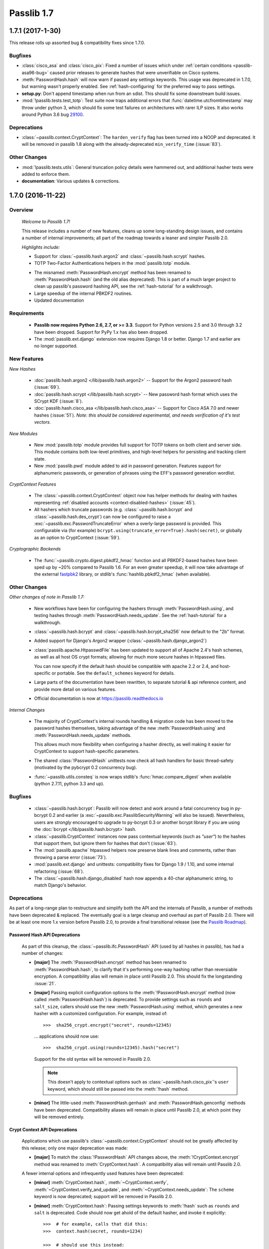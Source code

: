 ===========
Passlib 1.7
===========

**1.7.1** (2017-1-30)
=====================

This release rolls up assorted bug & compatibility fixes since 1.7.0.

Bugfixes
--------
* .. py:currentmodule:: passlib.hash

  :class:`cisco_asa` and :class:`cisco_pix`: Fixed a number of issues
  which under :ref:`certain conditions <passlib-asa96-bug>`
  caused prior releases to generate hashes that were unverifiable
  on Cisco systems.

* .. py:currentmodule:: passlib.ifc

  :meth:`PasswordHash.hash` will now warn if passed any settings
  keywords.  This usage was deprecated in 1.7.0, but warning wasn't properly enabled.
  See :ref:`hash-configuring` for the preferred way to pass settings.

* **setup.py**: Don't append timestamp when run from an sdist.
  This should fix some downstream build issues.

* :mod:`!passlib.tests.test_totp`: Test suite now traps additional errors that :func:`datetime.utcfromtimestamp`
  may throw under python 3, which should fix some test failures on architectures with rarer ILP sizes.
  It also works around Python 3.6 bug `29100 <https://bugs.python.org/issue29100>`_.

Deprecations
------------

* :class:`~passlib.context.CryptContext`: The ``harden_verify`` flag has been turned into a NOOP and deprecated.
  It will be removed in passlib 1.8 along with the already-deprecated ``min_verify_time`` (:issue:`83`).

Other Changes
-------------

* :mod:`!passlib.tests.utils`: General truncation policy details were hammered out,
  and additional hasher tests were added to enforce them.

* **documentation**: Various updates & corrections.

.. rst-class:: emphasize-children toc-always-open

**1.7.0** (2016-11-22)
======================

Overview
--------

    *Welcome to Passlib 1.7!*

    This release includes a number of new features, cleans up
    some long-standing design issues, and contains a number of internal
    improvements; all part of the roadmap towards a leaner and simpler Passlib 2.0.

    *Highlights include:*

    * Support for :class:`~passlib.hash.argon2` and
      :class:`~passlib.hash.scrypt` hashes.

    * TOTP Two-Factor Authentications helpers in the :mod:`passlib.totp` module.

    .. currentmodule:: passlib.ifc

    * The misnamed :meth:`PasswordHash.encrypt` method has been renamed to  :meth:`PasswordHash.hash`
      (and the old alias deprecated).  This is part of a much
      larger project to clean up passlib's password hashing API,
      see the :ref:`hash-tutorial` for a walkthrough.

    * Large speedup of the internal PBKDF2 routines.

    * Updated documentation

Requirements
------------

   * **Passlib now requires Python 2.6, 2.7, or >= 3.3**.
     Support for Python versions 2.5 and 3.0 through 3.2 have been dropped.
     Support for PyPy 1.x has also been dropped.

   * The :mod:`passlib.ext.django` extension now requires Django 1.8 or better.
     Django 1.7 and earlier are no longer supported.

New Features
------------

*New Hashes*

    * :doc:`passlib.hash.argon2 </lib/passlib.hash.argon2>` --
      Support for the Argon2 password hash (:issue:`69`).

    * :doc:`passlib.hash.scrypt </lib/passlib.hash.scrypt>` --
      New password hash format which uses the SCrypt KDF (:issue:`8`).

    * :doc:`passlib.hash.cisco_asa </lib/passlib.hash.cisco_asa>` --
      Support for Cisco ASA 7.0 and newer hashes (:issue:`51`).
      *Note: this should be considered experimental, and needs verification
      of it's test vectors.*

*New Modules*

    * New :mod:`passlib.totp` module provides full support for TOTP tokens
      on both client and server side.  This module contains both low-level primitives,
      and high-level helpers for persisting and tracking client state.

    * New :mod:`passlib.pwd` module added to aid in password generation.
      Features support for alphanumeric passwords, or generation
      of phrases using the EFF's password generation wordlist.

*CryptContext Features*

    * The :class:`~passlib.context.CryptContext` object now has helper
      methods for dealing with hashes representing
      :ref:`disabled accounts <context-disabled-hashes>` (:issue:`45`).

    * All hashers which truncate passwords (e.g. :class:`~passlib.hash.bcrypt`
      and :class:`~passlib.hash.des_crypt`) can now be configured to raise
      a :exc:`~passlib.exc.PasswordTruncateError` when a overly-large password is provided.
      This configurable via (for example) ``bcrypt.using(truncate_error=True).hash(secret)``,
      or globally as an option to CryptContext (:issue:`59`).

*Cryptographic Backends*

    * The :func:`~passlib.crypto.digest.pbkdf2_hmac` function and all PBKDF2-based
      hashes have been sped up by ~20% compared to Passlib 1.6. For an even greater
      speedup, it will now take advantage of the external `fastpbk2 <https://pypi.python.org/pypi/fastpbkdf2>`_
      library, or stdlib's :func:`hashlib.pbkdf2_hmac` (when available).

Other Changes
-------------

*Other changes of note in Passlib 1.7:*

    .. currentmodule:: passlib.ifc

    * New workflows have been for configuring the hashers through :meth:`PasswordHash.using`,
      and testing hashes through :meth:`PasswordHash.needs_update`.
      See the :ref:`hash-tutorial` for a walkthrough.

    * :class:`~passlib.hash.bcrypt` and :class:`~passlib.hash.bcrypt_sha256`
      now default to the "2b" format.

    * Added support for Django's Argon2 wrapper (:class:`~passlib.hash.django_argon2`)

    * :class:`passlib.apache.HtpasswdFile` has been updated to support all of Apache 2.4's
      hash schemes, as well as all host OS crypt formats; allowing for much more
      secure hashes in htpasswd files.

      You can now specify if the default hash should be compatible with apache 2.2 or 2.4, and host-specific or portable.
      See the ``default_schemes`` keyword for details.

    * Large parts of the documentation have been rewritten, to separate
      tutorial & api reference content, and provide more detail on various features.

    * Official documentation is now at https://passlib.readthedocs.io

*Internal Changes*

    .. currentmodule:: passlib.ifc

    * The majority of CryptContext's internal rounds handling & migration code has been
      moved to the password hashes themselves, taking advantage of the new :meth:`PasswordHash.using`
      and :meth:`PasswordHash.needs_update` methods.

      This allows much more flexibility when configuring a hasher directly,
      as well making it easier for CryptContext to support hash-specific parameters.

    * The shared :class:`!PasswordHash` unittests now check all hash handlers for
      basic thread-safety (motivated by the pybcrypt 0.2 concurrency bug).

    * :func:`~passlib.utils.consteq` is now wraps stdlib's :func:`hmac.compare_digest`
      when available (python 2.7.11, python 3.3 and up).

Bugfixes
--------
    * :class:`~passlib.hash.bcrypt`: Passlib will now detect and work around
      a fatal concurrency bug in py-bcrypt 0.2 and earlier
      (a :exc:`~passlib.exc.PasslibSecurityWarning` will also be issued).
      Nevertheless, users are *strongly* encouraged to upgrade to py-bcrypt 0.3
      or another bcrypt library if you are using the
      :doc:`bcrypt </lib/passlib.hash.bcrypt>` hash.

    * :class:`~passlib.CryptContext` instances now pass contextual keywords (such as `"user"`)
      to the hashes that support them, but ignore them for hashes that don't (:issue:`63`).

    * The :mod:`passlib.apache` htpasswd helpers now preserve blank lines and comments,
      rather than throwing a parse error (:issue:`73`).

    * :mod:`passlib.ext.django` and unittests: compatibility fixes for Django 1.9 / 1.10,
      and some internal refactoring (:issue:`68`).

    * The :class:`~passlib.hash.django_disabled` hash now appends
      a 40-char alphanumeric string, to match Django's behavior.

.. _encrypt-method-cleanup:

Deprecations
------------
As part of a long-range plan to restructure and simplify both the API and the internals of Passlib,
a number of methods have been deprecated & replaced.  The eventually goal is a large cleanup
and overhaul as part of Passlib 2.0. There will be at least one more 1.x version
before Passlib 2.0, to provide a final transitional release
(see the `Passlib Roadmap <https://bitbucket.org/ecollins/passlib/wiki/Roadmap>`_).

Password Hash API Deprecations
..............................
    .. currentmodule:: passlib.ifc

    As part of this cleanup, the :class:`~passlib.ifc.PasswordHash` API (used by all hashes in passlib),
    has had a number of changes:

    .. rst-class:: float-right

    .. seealso::

        :ref:`hash-tutorial`, which walks through using the new hasher interface.

    * **[major]** The :meth:`!PasswordHash.encrypt` method
      has been renamed to :meth:`PasswordHash.hash`,
      to clarify that it's performing one-way hashing rather than reversiable encryption.
      A compatibility alias will remain in place until Passlib 2.0.
      This should fix the longstanding :issue:`21`.

    * **[major]** Passing explicit configuration options to the :meth:`!PasswordHash.encrypt` method
      (now called :meth:`PasswordHash.hash`) is deprecated.
      To provide settings such as ``rounds`` and ``salt_size``, callers
      should use the new :meth:`PasswordHash.using`
      method, which generates a new hasher with a customized configuration.
      For example, instead of::

        >>>  sha256_crypt.encrypt("secret", rounds=12345)

      ... applications should now use::

        >>>  sha256_crypt.using(rounds=12345).hash("secret")

      Support for the old syntax will be removed in Passlib 2.0.

      .. note::

         This doesn't apply to contextual options such as :class:`~passlib.hash.cisco_pix`'s
         ``user`` keyword, which should still be passed into the :meth:`!hash` method.

    * **[minor]** The little-used :meth:`PasswordHash.genhash` and
      :meth:`PasswordHash.genconfig` methods have been deprecated.
      Compatibility aliases will remain in place until Passlib 2.0,
      at which point they will be removed entirely.

Crypt Context API Deprecations
..............................
    .. currentmodule:: passlib.context

    Applications which use passlib's :class:`~passlib.context.CryptContext` should not be
    greatly affected by this release; only one major deprecation was made:

    * **[major]** To match the :class:`!PasswordHash` API changes above,
      the :meth:`!CryptContext.encrypt` method was renamed to :meth:`CryptContext.hash`.
      A compatibility alias will remain until Passlib 2.0.

    A fewer internal options and infrequently used features have been deprecated:

    * **[minor]** :meth:`CryptContext.hash`, :meth:`~CryptContext.verify`,
      :meth:`~CryptContext.verify_and_update`, and
      :meth:`~CryptContext.needs_update`:
      The ``scheme`` keyword is now deprecated; support will be removed in Passlib 2.0.

    * **[minor]** :meth:`CryptContext.hash`: Passing
      settings keywords to :meth:`!hash` such as ``rounds`` and ``salt`` is deprecated.
      Code should now get ahold of the default hasher, and invoke it explicitly::

        >>>  # for example, calls that did this:
        >>>  context.hash(secret, rounds=1234)

        >>>  # should use this instead:
        >>>  context.handler().using(rounds=1234).hash(secret)

    * **[minor]** The ``vary_rounds`` option has been deprecated,
      and will be removed in Passlib 2.0.  It provided very little security benefit,
      and was judged not worth the additional code complexity it requires.

    * **[minor]** The special wildcard ``all`` scheme name
      has been deprecated, and will be removed in Passlib 2.0.  The only legitimate use
      was to support ``vary_rounds``, which itself will be removed in 2.0.

Other Deprecations
..................
    A few other assorted deprecations have been made:

    * The :func:`passlib.utils.generate_secret` function has been deprecated
      in favor of the new :mod:`passlib.pwd` module, and the old function will be removed
      in Passlib 2.0.

    * Most of passlib's internal cryptography helpers have been moved from
      :mod:`passlib.utils` to :mod:`passlib.crypto`, and the APIs refactored.
      This allowed unification of various hash management routines,
      some speed ups to the HMAC and PBKDF2 primitives, and opens up the architecture
      to support more optional backend libraries.

      Compatibility wrappers will be kept in place at the old location until Passlib 2.0.

    * Some deprecations and internal changes have been made to the :mod:`passlib.utils.handlers`
      module, which provides the common framework Passlib uses to implement hashers.

    .. caution::

      More backwards-incompatible relocations are planned for the internal
      :mod:`!passlib.utils` module in the Passlib 1.8 / 1.9 releases.

Backwards Incompatibilities
---------------------------
Changes in existing behavior:

    * **[minor]** M2Crypto no longer used to accelerate pbkdf2-hmac-sha1; applications relying on this
      to speed up :class:`~passlib.hash.pbkdf2_sha1` should install
      `fastpbkdf2 <https://pypi.python.org/pypi/fastpbkdf2>`_.

Scheduled removal of features:

    * **[minor]** :mod:`passlib.context`: The ``min_verify_time`` keyword
      that was deprecated in release 1.6, is now completely ignored.
      Support will be removed entirely in release 1.8.

    * **[trivial]** :mod:`passlib.hash`: The internal :meth:`!PasswordHash.parse_rounds` method, deprecated in 1.6, has been removed.

Minor incompatibilities:

    * **[minor]** :mod:`passlib.hash`: The little-used method :meth:`~passlib.ifc.PasswordHash.genconfig`
      will now always return a valid hash, rather than a truncated configuration
      string or ``None``.

    * **[minor]** :mod:`passlib.hash`: The little-used method :meth:`~passlib.ifc.PasswordHash.genhash` no longer accepts
      ``None`` as a config argument.

    * **[trivial]** :func:`passlib.utils.pbkdf2.pbkdf2` no longer supports custom PRF callables.
      this was an unused feature, and prevented some useful optimizations.
